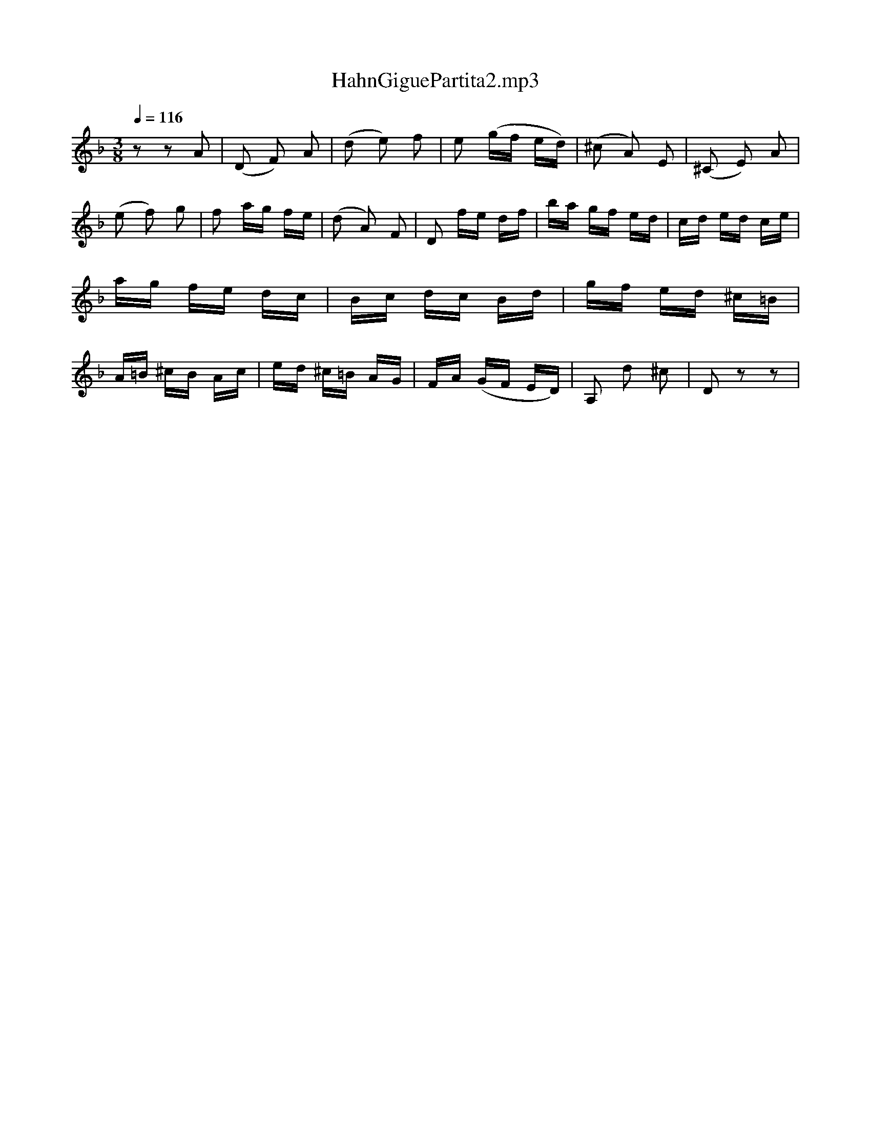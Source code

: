 X:1
T:HahnGiguePartita2.mp3
L:1/16
Q:1/4=116
M:3/8
I:linebreak $
K:F
V:1 treble 
V:1
 z2 z2 A2 | (D2 F2) A2 | (d2 e2) f2 | e2 (gf ed) | (^c2 A2) E2 | (^C2 E2) A2 | (e2 f2) g2 | %7
 f2 ag fe | (d2 A2) F2 | D2 fe df | ba gf ed | cd ed ce | ag fe dc | Bc dc Bd | gf ed ^c=B | %15
 A=B ^cB Ac | ed ^c=B AG | FA (GF ED) | A,2 d2 ^c2 | D2 z2 z2 | %20

